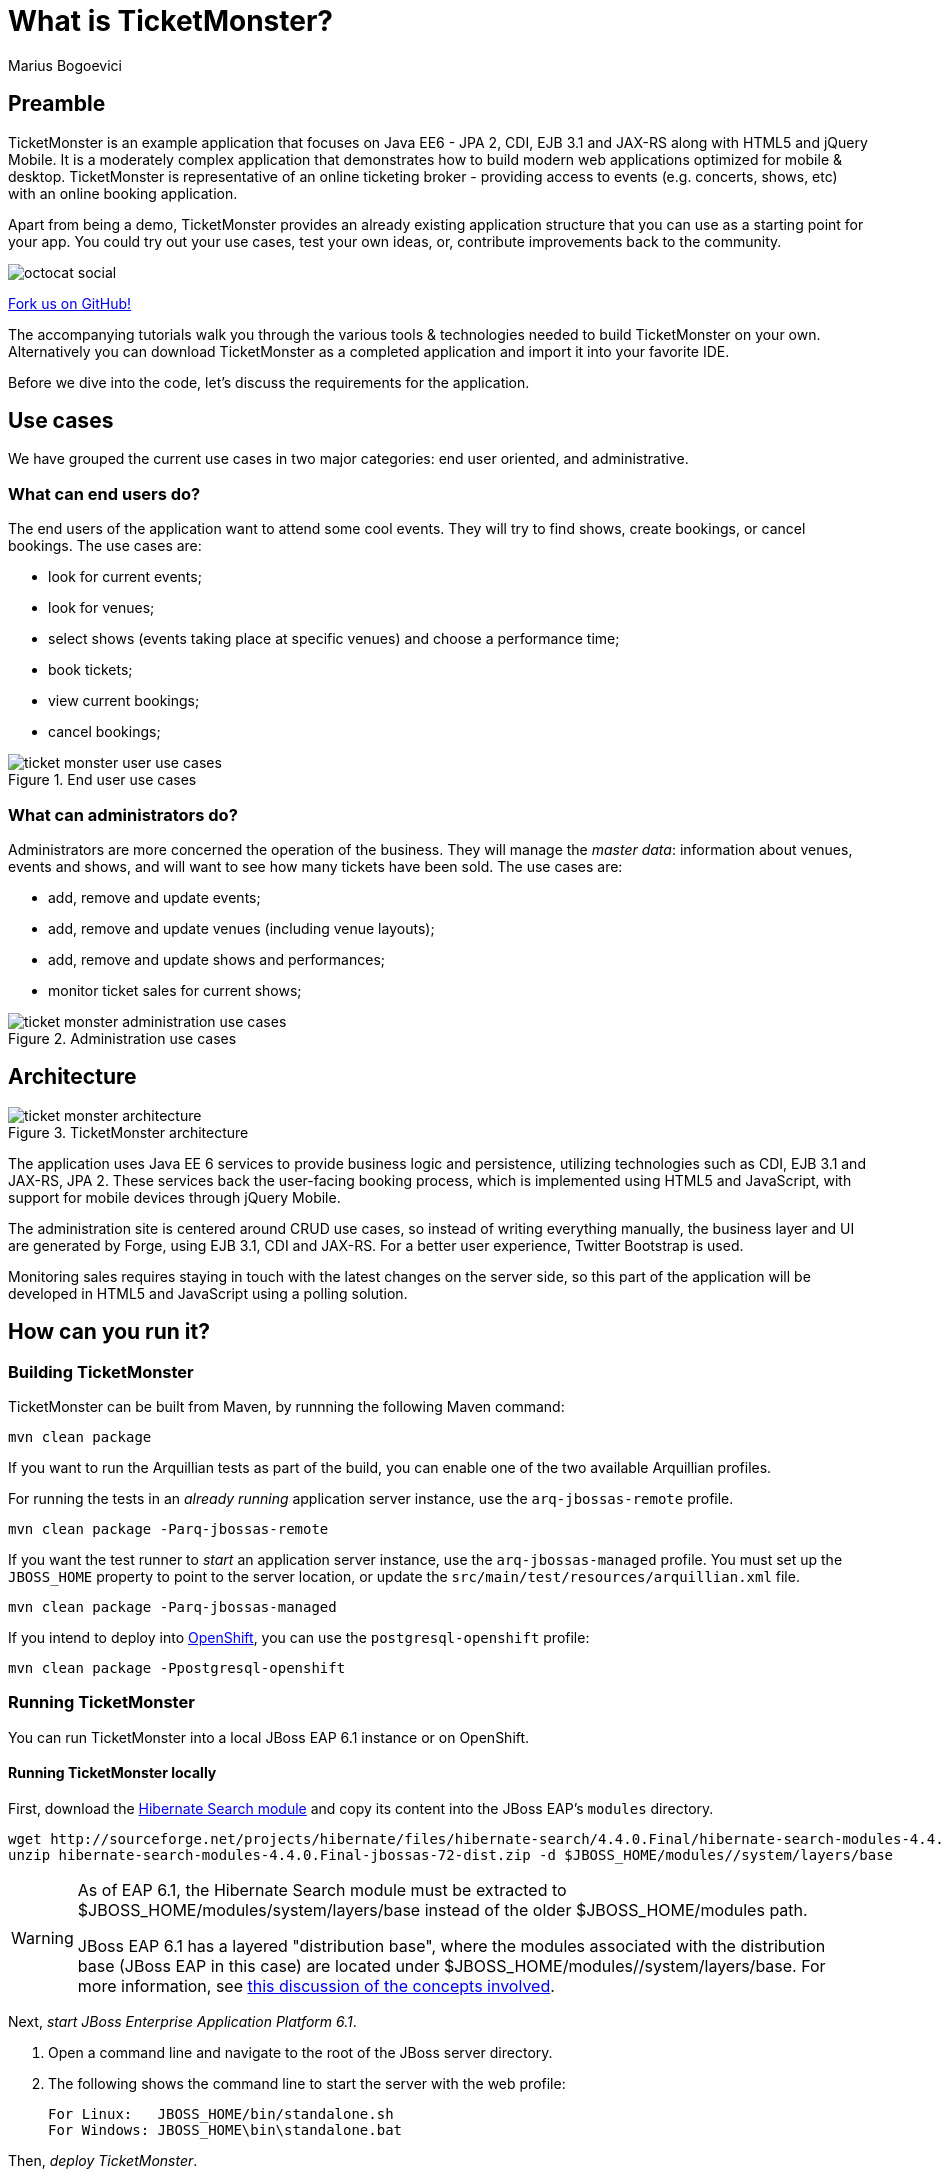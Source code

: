 = What is TicketMonster?
:Author: Marius Bogoevici


== Preamble
TicketMonster is an example application that focuses on Java EE6 - JPA 2, CDI, EJB 3.1 and JAX-RS along with HTML5 and jQuery Mobile.  It is a moderately complex application that demonstrates how to build modern web applications optimized for mobile & desktop. TicketMonster is representative of an online ticketing broker - providing access to events (e.g. concerts, shows, etc) with an online booking application.

Apart from being a demo, TicketMonster provides an already existing application structure that you can use as a starting point for your app. You could try out your use cases, test your own ideas, or, contribute improvements back to the community.

image::gfx/octocat_social.png[]

link:http://github.com/jboss-jdf/ticket-monster[Fork us on GitHub!]

The accompanying tutorials  walk you through the various tools & technologies needed to build TicketMonster on your own. Alternatively you can download TicketMonster as a completed application and import it into your favorite IDE.

Before we dive into the code, let's discuss the requirements for the application.


== Use cases

We have grouped the current use cases in two major categories: end user oriented, and administrative.


=== What can end users do?

The end users of the application want to attend some cool events. They will try to find shows, create bookings, or cancel bookings. The use cases are:

* look for current events;
* look for venues;
* select shows (events taking place at specific venues) and choose a performance time;
* book tickets;
* view current bookings;
* cancel bookings;

[[end-user-use-cases-image]]
.End user use cases
image::gfx/ticket-monster-user-use-cases.png[]


=== What can administrators do?

Administrators are more concerned the operation of the business. They will manage the _master data_: information about venues, events and shows, and will want to see how many tickets have been sold. The use cases are:

* add, remove and update events;
* add, remove and update venues (including venue layouts);
* add, remove and update shows and performances;
* monitor ticket sales for current shows;

[[administration-use-cases-image]]
.Administration use cases
image::gfx/ticket-monster-administration-use-cases.png[]


== Architecture

[[architecture-image]]
.TicketMonster architecture
image::gfx/ticket-monster-architecture.png[]

The application uses Java EE 6 services to provide business logic and persistence, utilizing technologies such as CDI, EJB 3.1 and JAX-RS, JPA 2. These services back the user-facing booking process, which is implemented using HTML5 and JavaScript, with support for mobile devices through jQuery Mobile.

The administration site is centered around CRUD use cases, so instead of writing everything manually, the business layer and UI are generated by Forge, using EJB 3.1, CDI and JAX-RS. For a better user experience, Twitter Bootstrap is used.

Monitoring sales requires staying in touch with the latest changes on the server side, so this part of the application will be developed in HTML5 and JavaScript using a polling solution.


== How can you run it?

=== Building TicketMonster

TicketMonster can be built from Maven, by runnning the following Maven command:

----
mvn clean package
----
		
If you want to run the Arquillian tests as part of the build, you can enable one of the two available Arquillian profiles.

For running the tests in an _already running_ application server instance, use the `arq-jbossas-remote` profile.

----
mvn clean package -Parq-jbossas-remote
----

If you want the test runner to _start_ an application server instance, use the `arq-jbossas-managed` profile. You must set up the `JBOSS_HOME` property to point to the server location, or update the `src/main/test/resources/arquillian.xml` file.

----
mvn clean package -Parq-jbossas-managed
----

If you intend to deploy into link:http://openshift.com[OpenShift], you can use the `postgresql-openshift` profile:

----
mvn clean package -Ppostgresql-openshift
----

	
=== Running TicketMonster


You can run TicketMonster into a local JBoss EAP 6.1 instance or on OpenShift.


==== Running TicketMonster locally

First, download the link:http://sourceforge.net/projects/hibernate/files/hibernate-search/4.4.0.Final/hibernate-search-modules-4.4.0.Final-jbossas-72-dist.zip[Hibernate Search module] and copy its content into the JBoss EAP's `modules` directory.

----
wget http://sourceforge.net/projects/hibernate/files/hibernate-search/4.4.0.Final/hibernate-search-modules-4.4.0.Final-jbossas-72-dist.zip
unzip hibernate-search-modules-4.4.0.Final-jbossas-72-dist.zip -d $JBOSS_HOME/modules//system/layers/base
----

[WARNING]
==============================================================================
As of EAP 6.1, the Hibernate Search module must be extracted to 
$JBOSS_HOME/modules/system/layers/base instead of the older $JBOSS_HOME/modules path.

JBoss EAP 6.1 has a layered "distribution base", where the modules associated
with the distribution base (JBoss EAP in this case) are located under 
$JBOSS_HOME/modules//system/layers/base. For more information, see link:https://community.jboss.org/wiki/LayeredDistributionsAndModulePathOrganization[this discussion of the concepts involved].
==============================================================================

Next, _start JBoss Enterprise Application Platform 6.1_.

1. Open a command line and navigate to the root of the JBoss server directory.
2. The following shows the command line to start the server with the web profile:
+
----
For Linux:   JBOSS_HOME/bin/standalone.sh
For Windows: JBOSS_HOME\bin\standalone.bat
----
		
Then, _deploy TicketMonster_.


1. Make sure you have started the JBoss Server as described above.
2. Type this command to build and deploy the archive into a running server instance.
+
----
mvn clean package jboss-as:deploy
----
+
(You can use the `arq-jbossas-remote` profile for running tests as well)

3. This will deploy `target/ticket-monster.war` to the running instance of the server.
4. Now you can see the application running at http://localhost:8080/ticket-monster.

==== Running TicketMonster in OpenShift


First, _create an OpenShift project_.

1. Make sure that you have an OpenShift domain and you have created an application using the `jbosseap-6` cartridge (for more details, get started link:https://openshift.redhat.com/app/getting_started[here]). If you want to use PostgreSQL, add the `postgresql-8.4` cartridge too.
2. Ensure that the Git repository of the project is checked out.

Then, _build and deploy it_.

1. Build TicketMonster using either: 
    * the default profile (with H2 database support)
+
----
mvn clean package
----
    
	* the `postgresql-openshift` profile (with PostgreSQL support) if the PostgreSQL cartrdige is enabled in OpenShift.
+
----            
mvn clean package -Ppostgresql-openshift
----
			
2. Copy the `target/ticket-monster.war` file in the OpenShift Git repository (located at `<root-of-openshift-application-git-repository>`).
+
----
cp target/ticket-monster.war <root-of-openshift-application-git-repository>/deployments/ROOT.war
----

3. Download link:http://sourceforge.net/projects/hibernate/files/hibernate-search/4.4.0.Final/hibernate-search-modules-4.4.0.Final-jbossas-72-dist.zip[the Hibernate Search distribution that is available as a JBoss Module]. Extract the Hibernate Search module to `<root-of-openshift-application-git-repository>/.openshift/config/modules` directory. This directory can contain JBoss Modules required by the application deployed on the EAP cartridge. For more details on how to add JBoss Modules to an OpenShift app deployed on the JBoss EAP cartridge, refer this link:https://www.openshift.com/kb/kb-e1018-how-can-i-add-jboss-modules-to-an-app[OpenShift knowledge base article].
+
----
wget http://sourceforge.net/projects/hibernate/files/hibernate-search/4.4.0.Final/hibernate-search-modules-4.4.0.Final-jbossas-72-dist.zip
unzip hibernate-search-modules-4.4.0.Final-jbossas-72-dist.zip -d <root-of-openshift-application-git-repository>.openshift/config/modules/
----

4. Navigate to `<root-of-openshift-application-git-repository>` folder.

5. Remove the existing `src` folder and `pom.xml` file. 
+
----
git rm -r src
git rm pom.xml
----

6.  Add the copied file and the Hibernate Search module to the repository, commit and push to Openshift
+
----
git add .openshift/
git add deployments/ROOT.war
git commit -m "Deploy TicketMonster"
git push
----
		
7. Now you can see the application running at at `http://<app-name>-<domain-name>.rhcloud.com`


== Learn more


The example is accompanied by a series of tutorials that will walk you through the process of
creating the TicketMonster application from end to end.

After reading this series you will understand how to:

* set up your project;
* define the persistence layer of the application;
* design and implement the business layer and expose it to the front-end via RESTful endpoints;
* implement a mobile-ready front-end using HTML 5, JSON, JavaScript and jQuery Mobile;
* develop a HTML5-based administration interface rapidly using JBoss Forge;
* thoroughly test your project using JUnit and Arquillian;

Throughout the series, you will be shown how to achieve these goals using JBoss Developer Studio.
